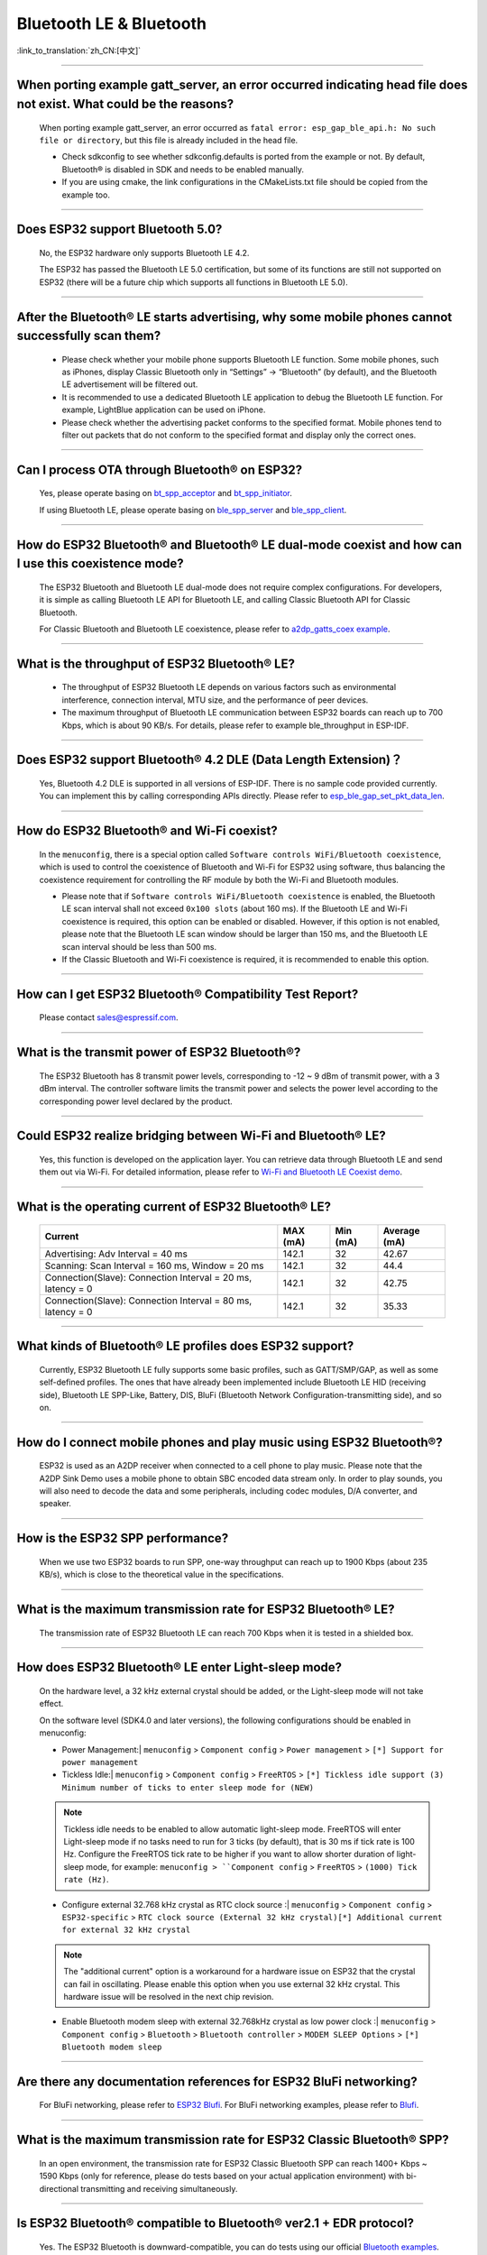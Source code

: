 Bluetooth LE & Bluetooth
============================

:link_to_translation:`zh_CN:[中文]`

.. raw:: html

   <style>
   body {counter-reset: h2}
     h2 {counter-reset: h3}
     h2:before {counter-increment: h2; content: counter(h2) ". "}
     h3:before {counter-increment: h3; content: counter(h2) "." counter(h3) ". "}
     h2.nocount:before, h3.nocount:before, { content: ""; counter-increment: none }
   </style>

--------------

When porting example gatt_server, an error occurred indicating head file does not exist. What could be the reasons?
---------------------------------------------------------------------------------------------------------------------------------------

  When porting example gatt_server, an error occurred as ``fatal error: esp_gap_ble_api.h: No such file or directory``, but this file is already included in the head file.

  - Check sdkconfig to see whether sdkconfig.defaults is ported from the example or not. By default, Bluetooth® is disabled in SDK and needs to be enabled manually.
  - If you are using cmake, the link configurations in the CMakeLists.txt file should be copied from the example too.

--------------

Does ESP32 support Bluetooth 5.0?
---------------------------------------------

  No, the ESP32 hardware only supports Bluetooth LE 4.2.

  The ESP32 has passed the Bluetooth LE 5.0 certification, but some of its functions are still not supported on ESP32 (there will be a future chip which supports all functions in Bluetooth LE 5.0).

--------------

After the Bluetooth® LE starts advertising, why some mobile phones cannot successfully scan them?
------------------------------------------------------------------------------------------------------------------------

  - Please check whether your mobile phone supports Bluetooth LE function. Some mobile phones, such as iPhones, display Classic Bluetooth only in “Settings” -> “Bluetooth” (by default), and the Bluetooth LE advertisement will be filtered out.
  - It is recommended to use a dedicated Bluetooth LE application to debug the Bluetooth LE function. For example, LightBlue application can be used on iPhone.
  - Please check whether the advertising packet conforms to the specified format. Mobile phones tend to filter out packets that do not conform to the specified format and display only the correct ones.

--------------

Can I process OTA through Bluetooth® on ESP32?
-------------------------------------------------------------------

  Yes, please operate basing on `bt\_spp\_acceptor <https://github.com/espressif/esp-idf/tree/master/examples/bluetooth/bluedroid/classic_bt/bt_spp_acceptor>`_ and `bt\_spp\_initiator <https://github.com/espressif/esp-idf/tree/master/examples/bluetooth/bluedroid/classic_bt/bt_spp_initiator>`_.

  If using Bluetooth LE, please operate basing on `ble\_spp\_server <https://github.com/espressif/esp-idf/tree/master/examples/bluetooth/bluedroid/ble/ble_spp_server>`_ and `ble\_spp\_client <https://github.com/espressif/esp-idf/tree/master/examples/bluetooth/bluedroid/ble/ble_spp_client>`_.

--------------

How do ESP32 Bluetooth® and Bluetooth® LE dual-mode coexist and how can I use this coexistence mode?
---------------------------------------------------------------------------------------------------------------------------------------

  The ESP32 Bluetooth and Bluetooth LE dual-mode does not require complex configurations. For developers, it is simple as calling Bluetooth LE API for Bluetooth LE, and calling Classic Bluetooth API for Classic Bluetooth.

  For Classic Bluetooth and Bluetooth LE coexistence, please refer to `a2dp_gatts_coex example <https://github.com/espressif/esp-idf/tree/master/examples/bluetooth/bluedroid/coex/a2dp_gatts_coex>`_.

--------------

What is the throughput of ESP32 Bluetooth® LE?
------------------------------------------------------------

  - The throughput of ESP32 Bluetooth LE depends on various factors such as environmental interference, connection interval, MTU size, and the performance of peer devices.
  - The maximum throughput of Bluetooth LE communication between ESP32 boards can reach up to 700 Kbps, which is about 90 KB/s. For details, please refer to example ble_throughput in ESP-IDF.

--------------

Does ESP32 support Bluetooth® 4.2 DLE (Data Length Extension)？
----------------------------------------------------------------------------

  Yes, Bluetooth 4.2 DLE is supported in all versions of ESP-IDF. There is no sample code provided currently. You can implement this by calling corresponding APIs directly. Please refer to `esp_ble_gap_set_pkt_data_len <https://docs.espressif.com/projects/esp-idf/en/latest/esp32/api-reference/bluetooth/esp_gap_ble.html?highlight=esp_ble_gap_set_pkt_data_len#_CPPv428esp_ble_gap_set_pkt_data_len13esp_bd_addr_t8uint16_t>`_.

--------------

How do ESP32 Bluetooth® and Wi-Fi coexist?
----------------------------------------------------

  In the ``menuconfig``, there is a special option called ``Software controls WiFi/Bluetooth coexistence``, which is used to control the coexistence of Bluetooth and Wi-Fi for ESP32 using software, thus balancing the coexistence requirement for controlling the RF module by both the Wi-Fi and Bluetooth modules.

  - Please note that if ``Software controls WiFi/Bluetooth coexistence`` is enabled, the Bluetooth LE scan interval shall not exceed ``0x100 slots`` (about 160 ms). If the Bluetooth LE and Wi-Fi coexistence is required, this option can be enabled or disabled. However, if this option is not enabled, please note that the Bluetooth LE scan window should be larger than 150 ms, and the Bluetooth LE scan interval should be less than 500 ms.
  - If the Classic Bluetooth and Wi-Fi coexistence is required, it is recommended to enable this option.

--------------

How can I get ESP32 Bluetooth® Compatibility Test Report?
----------------------------------------------------------------

  Please contact sales@espressif.com.

--------------

What is the transmit power of ESP32 Bluetooth®?
---------------------------------------------------------

  The ESP32 Bluetooth has 8 transmit power levels, corresponding to -12 ~ 9 dBm of transmit power, with a 3 dBm interval. The controller software limits the transmit power and selects the power level according to the corresponding power level declared by the product.

--------------

Could ESP32 realize bridging between Wi-Fi and Bluetooth® LE?
------------------------------------------------------------------------

  Yes, this function is developed on the application layer. You can retrieve data through Bluetooth LE and send them out via Wi-Fi. For detailed information, please refer to `Wi-Fi and Bluetooth LE Coexist demo <https://github.com/espressif/esp-idf/tree/release/v4.0/examples/bluetooth/esp_ble_mesh/ble_mesh_wifi_coexist>`_.

--------------

What is the operating current of ESP32 Bluetooth® LE?
------------------------------------------------------------------

  +---------------------------------------------------------------+---------------+---------------+----------------+
  | Current                                                       | MAX (mA)      | Min (mA)      | Average (mA)   |
  +===============================================================+===============+===============+================+
  | Advertising: Adv Interval = 40 ms                             | 142.1         | 32            | 42.67          |
  +---------------------------------------------------------------+---------------+---------------+----------------+
  | Scanning: Scan Interval = 160 ms, Window = 20 ms              | 142.1         | 32            | 44.4           |
  +---------------------------------------------------------------+---------------+---------------+----------------+
  | Connection(Slave): Connection Interval = 20 ms, latency = 0   | 142.1         | 32            | 42.75          |
  +---------------------------------------------------------------+---------------+---------------+----------------+
  | Connection(Slave): Connection Interval = 80 ms, latency = 0   | 142.1         | 32            | 35.33          |
  +---------------------------------------------------------------+---------------+---------------+----------------+

--------------

What kinds of Bluetooth® LE profiles does ESP32 support?
-------------------------------------------------------------------

  Currently, ESP32 Bluetooth LE fully supports some basic profiles, such as GATT/SMP/GAP, as well as some self-defined profiles. The ones that have already been implemented include Bluetooth LE HID (receiving side), Bluetooth LE SPP-Like, Battery, DIS, BluFi (Bluetooth Network Configuration-transmitting side), and so on.

--------------

How do I connect mobile phones and play music using ESP32 Bluetooth®?
--------------------------------------------------------------------------------

  ESP32 is used as an A2DP receiver when connected to a cell phone to play music. Please note that the A2DP Sink Demo uses a mobile phone to obtain SBC encoded data stream only. In order to play sounds, you will also need to decode the data and some peripherals, including codec modules, D/A converter, and speaker.

--------------

How is the ESP32 SPP performance?
------------------------------------------------

  When we use two ESP32 boards to run SPP, one-way throughput can reach up to 1900 Kbps (about 235 KB/s), which is close to the theoretical value in the specifications.

--------------

What is the maximum transmission rate for ESP32 Bluetooth® LE?
--------------------------------------------------------------------------

  The transmission rate of ESP32 Bluetooth LE can reach 700 Kbps when it is tested in a shielded box.

--------------

How does ESP32 Bluetooth® LE enter Light-sleep mode?
--------------------------------------------------------------

  On the hardware level, a 32 kHz external crystal should be added, or the Light-sleep mode will not take effect.

  On the software level (SDK4.0 and later versions), the following configurations should be enabled in menuconfig:

  - Power Management:| ``menuconfig`` > ``Component config`` > ``Power management`` > ``[*] Support for power management``

  - Tickless Idle:| ``menuconfig`` > ``Component config`` > ``FreeRTOS`` > ``[*] Tickless idle support (3) Minimum number of ticks to enter sleep mode for (NEW)``

  .. note:: Tickless idle needs to be enabled to allow automatic light-sleep mode. FreeRTOS will enter Light-sleep mode if no tasks need to run for 3 ticks (by default), that is 30 ms if tick rate is 100 Hz. Configure the FreeRTOS tick rate to be higher if you want to allow shorter duration of light-sleep mode, for example: ``menuconfig > ``Component config`` > ``FreeRTOS`` > ``(1000) Tick rate (Hz)``.

  - | Configure external 32.768 kHz crystal as RTC clock source :| ``menuconfig`` > ``Component config`` > ``ESP32-specific`` > ``RTC clock source (External 32 kHz crystal)[*] Additional current for external 32 kHz crystal``

  .. note:: The "additional current" option is a workaround for a hardware issue on ESP32 that the crystal can fail in oscillating. Please enable this option when you use external 32 kHz crystal. This hardware issue will be resolved in the next chip revision.

  - | Enable Bluetooth modem sleep with external 32.768kHz crystal as low power clock :| ``menuconfig`` > ``Component config`` > ``Bluetooth`` > ``Bluetooth controller`` > ``MODEM SLEEP Options`` > ``[*] Bluetooth modem sleep``

--------------

Are there any documentation references for ESP32 BluFi networking?
---------------------------------------------------------------------------------

  For BluFi networking, please refer to `ESP32 Blufi <https://docs.espressif.com/projects/esp-idf/en/latest/esp32/api-guides/blufi.html?highlight=blufi>`_. For BluFi networking examples, please refer to `Blufi <https://github.com/espressif/esp-idf/tree/v4.4.2/examples/bluetooth/blufi>`_.

--------------

What is the maximum transmission rate for ESP32 Classic Bluetooth® SPP?
-------------------------------------------------------------------------------------

  In an open environment, the transmission rate for ESP32 Classic Bluetooth SPP can reach 1400+ Kbps ~ 1590 Kbps (only for reference, please do tests based on your actual application environment) with bi-directional transmitting and receiving simultaneously.

--------------

Is ESP32 Bluetooth® compatible to Bluetooth® ver2.1 + EDR protocol?
-----------------------------------------------------------------------------

  Yes. The ESP32 Bluetooth is downward-compatible, you can do tests using our official `Bluetooth examples <https://github.com/espressif/esp-idf/tree/master/examples/bluetooth>`_.

--------------

How many Bluetooth® clients can be connected to ESP32?
--------------------------------------------------------------------

  The Bluetooth LE server supports up to nine client connections, please check the configuration of parameter ble_max_conn for applications. For stable connection, three clients should be good.

--------------

How can I get the MAC address of Bluetooth® devices for ESP32?
------------------------------------------------------------------

  You can get the MAC address configured by Bluetooth via API `esp_bt_dev_get_address(void); <https://github.com/espressif/esp-idf/blob/f1b8723996d299f40d28a34c458cf55a374384e1/components/bt/host/bluedroid/api/include/api/esp_bt_device.h#L33>`_, also the system pre-defined MAC address types via API `esp_err_t esp_read_mac(uint8_t* mac,esp_mac_type_ttype); <https://github.com/espressif/esp-idf/blob/6c17e3a64c02eff3a4f726ce4b7248ce11810833/components/esp_system/include/esp_system.h#L233>`_.

--------------

What is the default Bluetooth® transmit power for ESP32 SDK?
------------------------------------------------------------------------

  - By default, the power level of ESP32 SDK is 5, and the corresponding transmit power is +3 dBm.
  - The power level of ESP32 Bluetooth ranges from 0 to 7, with the corresponding transmit power ranges from -12 dBm to 9 dBm. Each time the power level increases by 1, the corresponding transmit power will increase by 3 dBm.

--------------

Is it possible to use Wi-Fi Smartconfig and Bluetooth® LE Mesh for ESP32 simultaneously?
--------------------------------------------------------------------------------------------------

  It is not recommended to use them simultaneously.

  - The Smartconfig will need to receive the networking data, thus occupying the antenna all the time. If it is used together with Bluetooth LE Mesh, there will be an extremely high rate of failure.
  - The Bluetooth LE Mesh can be used together with BluFi. So it is recommended to use BluFi for networking.

--------------

What is the operating current for ESP32 Classic Bluetooth®？
------------------------------------------------------------------------

  A2DP (Single core CPU 160 Mhz，DFS = false，commit a7a90f)

  +--------------------------------------------------------------+---------------+---------------+--------------+
  | Current                                                      | Maximum (mA)  | Minimum (mA)  | Average (mA) |
  +==============================================================+===============+===============+==============+
  | Scanning                                                     | 106.4         | 30.8          | 37.8         |
  +--------------------------------------------------------------+---------------+---------------+--------------+
  | Sniff                                                        | 107.6         | 31.1          | 32.2         |
  +--------------------------------------------------------------+---------------+---------------+--------------+
  | Play Music                                                   | 123           | 90.1          | 100.4        |
  +--------------------------------------------------------------+---------------+---------------+--------------+

------------

How can I modify the transmit power of Bluetooth® for ESP32 series chips？
--------------------------------------------------------------------------------

  For ESP32/ESP32-S3/ESP32-C3, the Bluetooth transmit power can be configured via function esp_ble_tx_power_set(). For details, please refer to `esp_bt.h <https://github.com/espressif/esp-idf/blob/c77c4ccf6c43ab09fd89e7c907bf5cf2a3499e3b/components/bt/include/esp_bt.h>`_.
  For ESP32-C6/ESP32-C2/ESP32-H2, you can set the transmit power by calling the `esp_ble_tx_power_set_enhanced() <https://github.com/espressif/esp-idf/blob/b3f7e2c8a4d354df8ef8558ea7caddc07283a57b/components/bt/include/esp32h4/include/esp_bt.h#L139>`__ API.
  For Classic Bluetooth, use `esp_bredr_tx_power_set() <https://github.com/espressif/esp-idf/blob/b3f7e2c8a4d354df8ef8558ea7caddc07283a57b/components/bt/include/esp32/include/esp_bt.h#L336>`__ for setting the transmit power.

--------------

How is the networking compatibility of ESP32 Bluetooth® LE? Is it open-sourced?
--------------------------------------------------------------------------------------------

  - ESP32 Bluetooth networking, BluFi networking for short, has a good compatibility as Bluetooth LE and is compatible with many mainstream mobile phones such as Apple, HUAWEI, Mi, OPPO, MEIZU, OnePlus, ZTE and etc.
  - Currently, the BluFi protocol and phone application code is open-sourced.

--------------

When I execute example bt_spp_acceptor on ESP32, the IOS device cannot find the ESP32 device during scanning. What could be the reasons?
---------------------------------------------------------------------------------------------------------------------------------------------------------------

  - Apple has opened Bluetooth® as: A2DP, HID's keyboard, avrcp, SPP (need MFI), high-level Bluetooth LE and ANCS for Bluetooth LE.
  - If the IOS device expects to communicate with the end device via SPP, the SPP of the end device should have the MFI certificate. However, ESP32 SPP does not have the MFI certificate, thus the IOS device cannot find ESP32 during scanning.

--------------

How is the security of ESP32 Bluetooth® LE/Bluetooth® Secure Simple Pairing (SSP) compared to legacy pairing?
-----------------------------------------------------------------------------------------------------------------------------

  - Secure Simple Pairing (SSP) is more secure than legacy pairing.
  - The legacy pairing uses symmetric encryption algorithm, while Secure Simple Pairing (SSP) uses asymmetric cryptography algorithm.

--------------

How can I confirm the MTU size of ESP32 Bluetooth® LE?
------------------------------------------------------------------

  - By default, the MTU size of ESP32 Bluetooth LE is 23 bytes, and can be configured to reach 517 bytes.
  - For phones, the MTU size can be self-defined. Then, the end device with a smaller MTU will be chosen for communication.

--------------

When advertising in ESP32 Bluetooth® LE mode, an error occurred as "W (17370) BT_BTM: data exceed max adv packet length". How can I resolve such issue?
----------------------------------------------------------------------------------------------------------------------------------------------------------------

  - This is because the advertising data has exceeded the maximum advertising packet length.
  - The maximum data length of advertising payload is 31 bytes. If the actual data length exceeds 31 bytes, the Bluetooth protocol stack will drop some data and generate an error warning.
  - If the data to be advertised exceeds the maximum packet length, the extra data can be put in the scan response packet.

--------------

Does ESP32 Bluetooth® LE support Client-Server mode, in which gatt server and gatt client can coexist?
-----------------------------------------------------------------------------------------------------------------------------------

  - Yes, please refer to example `gattc_gatts_coex <https://github.com/espressif/esp-idf/tree/master/examples/bluetooth/bluedroid/coex/gattc_gatts_coex>`_.

--------------

What are the risks if there are over six devices connected to ESP32 Bluetooth® LE?
---------------------------------------------------------------------------------------------

  - Usually it depends on the specific application scenario. In general, the ESP32 Bluetooth LE can communicate stably with three devices connected.
  - There is no exact number for maximum Bluetooth LE connections. When there are multiple devices connected to Bluetooth LE simultaneously, the RF is time-multiplexed, thus requiring the designer to ensure that each device is not overly occupied, causing other devices to timeout and disconnected.
  - The connection parameters include: connection interval, connection window, latency and timeout. It is ok for devices to not respond within the ``latency``, but if the responding time exceeds ``timeout`` threshold, the device will be disconnected.
  - If the ``interval`` is configured to 100 and ``window`` to 5, the Bluetooth LE will be able to connect to more devices with Wi-Fi disconnected. However, If Wi-Fi is connected and the value of ``interval`` is too small, only a few devices can be connected.
  - When the Bluetooth LE supports multiple devices connected simultaneously, there will be bigger possibility for RF solt management to generate error. So when there are multiple connections for Bluetooth LE, it is necessary to debug for different scenarios.

----------------

When using ESP32 device as the server of Bluetooth® LE, how many client devices can be connected?
---------------------------------------------------------------------------------------------------------------------

  - The ESP32 Bluetooth LE supports up to nine client devices for connection. It is recommended to hold this number within three.
  - Please make configurations via ``menuconfig`` > ``Component config`` > ``Bluetooth`` > ``Bluetooth controller`` > ``BLE MAX Connections``.

----------------

How can I send files via Bluetooth® BR/EDR for ESP32?
------------------------------------------------------------

  - Please refer to example ``bt_spp_acceptor`` or ``bt_spp_initiator`` in `classic bt <https://github.com/espressif/esp-idf/tree/master/examples/bluetooth/bluedroid/classic_bt>`_.

---------------

When I download example ESP_SPP_SERVER for ESP32, how can I modify the name of the Bluetooth® device?
------------------------------------------------------------------------------------------------------------------

  - The name of the Bluetooth device can be modified via ``adv`` parameter:

  .. code-block:: text

    static const uint8_t spp_adv_data[23] = {
      0x02,0x01,0x06,
      0x03,0x03,0xF0,0xAB,
      0x0F,0x09,0x45,0x53,0x50,0x5f,0x53,0x50,0x50,0x5f,0x53,0x45,0x52,0x56,0x45,0x52};

  - The "0x0F" in the third line means the length of the following data is 15, "0x09" stands for data type (fixed) and data from "0x45" indicates the corresponding ASCII code of the device names (BLE_SPP_SERVER by default).

----------------------

When I use the "BluFi" example to configure network for ESP32, the Wi-Fi cannot be connected during the distribution process via the EspBluFi application since a wrong Wi-Fi has been configured. Then the device is restarted after sending a SCAN command from the application. What is the reason?
---------------------------------------------------------------------------------------------------------------------------------------------------------------------------------------------------------------------------------------------------------------------------------------------------------------------------------------------------------------------------------------------------------------------------------------------------------

  - The "BluFi" example stipulates that Wi-Fi "SCAN" commands cannot be sent when Wi-Fi is connected.
  - To solve this issue, you can add ``ESP_ERROR_CHECK(esp_wifi_disconnect());`` to the first line of the ``ESP_BLUFI_EVENT_GET_WIFI_LIST:{};`` function under the ``blufi_example_main.c`` file.

-------------------

How can I specify a BLE connection/transmit operation to run on core 0 when I use ESP32?
---------------------------------------------------------------------------------------------------------------------------------------------------------------------------------------------------------------------------------------------

  - Currently, ESP32's BLE connection/transmit operation only can be run on core 1. You can enable this via ``menuconfig`` > ``Component config`` > ``FreeRTOS`` > ``Run FreeRTOS only on first core`` .
  - Based on the application requirements, you can use the `xTaskCreatePinnedToCore()` or `xTaskCreateStaticPinnedToCore()` API to create and allocate tasks. For detailed instructions, refer to `Creating Tasks <https://docs.espressif.com/projects/esp-idf/en/latest/esp32/api-reference/system/freertos_idf.html#creation>`__.

--------------

When I set name for the bluetooth of an ESP32 device using Chinese characters, messy code shows instead. What is the reason？
----------------------------------------------------------------------------------------------------------------------------------------

  - This is because the Chinese encoding format of the editor is not UTF-8 at this time, and the encoding format of the editor needs to be changed to UTF-8.

----------------

When I upload sub-packages to the Bluetooth channel using ESP32, the maximum transmission data length of a packet is 253 (MTU is set to 263). This results in slower transmission when a large number of data packets are transmitted for multi-packet reading. Is there a BluFi extension protocol that can support the transmission of a larger length of data in one packet, or are there other solutions to increase the transmission rate?
--------------------------------------------------------------------------------------------------------------------------------------------------------------------------------------------------------------------------------------------------------------------------------------------------------------------------------------------------------------------------------------------------------------------------------------------------------------------------------------------------------------------------------------------------------------------------------------------------------------------------------------------------------

  - The transmission is slow When a large number of data packets on the Bluetooth channel are transmitted for multi-packet reading. You can improve the transmission speed by adjusting the Bluetooth connection parameters.
  - The BLE packet length setting depends on the ``ESP_GATT_MAX_MTU_SIZE`` setting, please refer to the `Description <https://github.com/espressif/esp-idf/blob/cf056a7d0b90261923b8207f21dc270313b67456/examples/bluetooth/bluedroid/ble/gatt_client/tutorial/Gatt_Client_Example_Walkthrough.md>`_.
  - The configured MTU size will affect the data transmission rate. The effective MTU length needs to be changed by MTU exchange to change the default MTU size. The MTU size used in the final MTU exchange is used as the MTU size for the communication between the two devices. You can check the value of the MTU after exchange, such as the follows:

  .. code-block:: text

    case ESP_GATTS_MTU_EVT:
            ESP_LOGI(GATTS_TAG, "ESP_GATTS_MTU_EVT, MTU%d", param->mtu.mtu);

----------------

What profile does ESP32's classic Bluetooth® support?
-------------------------------------------------------

  - Currently, it supports A2DP, AVRCP, SPP, HFP, and HID.

----------------

How many stable connections can be reached for ESP32-C3's Bluetooth® LE (BLE)?
------------------------------------------------------------------------------------------------

  - We recommend the connection number does not exceed four.

----------------

How can I adjust the BLE advertising interval?
------------------------------------------------------------------------------------------

  - The advertising interval is decided by ``adv_int_min`` and ``adv_int_max`` parameters in BLE advertising struct, which configures the minimum and maximum advertising interval respectively.
  - The advertising interval ranges from 0x0020 to 0x4000 and the default value is 0x0800. The interval time is the value * 0.625 ms, i.e., 20 ms to 10.24 sec.
  - If the values of ``adv_int_min`` and ``adv_int_max`` are different, the advertising interval is within the range of the two values. If the values are the same, the interval will be this fixed value.

----------------

How can I input the PIN code via mobile phone during ESP32's Classic Bluetooth Pairing mode?
-----------------------------------------------------------------------------------------------------------------------------

  You can disable ``Secure Simple Pairing`` to support only ``Legacy Pairing``.

  - From esp-idf v3.3 to v4.0 (not include v4.0): ``Component config`` > ``Bluetooth`` > ``Bluedroid Enable`` > ``[*] Classic Bluetooth`` > ``[ ]Secure Simple Pairing``
  - esp-idf v4.0 and above: ``Component config`` > ``Bluetooth`` > ``Bluedroid Options`` > ``[ ] Secure Simple Pairing``

----------------

How much memory does ESP32 Bluetooth occupy?
----------------------------------------------------------------------------------------

  - Controller:

    - BLE single mode: 40 KB
    - BR/EDR single mode: 65 KB
    - Dual mode: 120 KB

  - Main equipment:

    - BLE GATT Client (Gatt Client demo): 24 KB (.bss+.data) + 23 KB (heap) = 47 KB
    - BLE GATT Server (GATT Server demo): 23 KB (.bss+.data) + 23 KB (heap) = 46 KB
    - BLE GATT Client & GATT Server: 24 KB (.bss+.data) + 24 KB (heap) = 48 KB
    - SMP: 5 KB
    - Classic Bluetooth (Classic Bluetooth A2DP_SINK demo, including SMP/SDP/A2DP/AVRCP): 48 KB (.bss+.data) + 24 KB (heap) = 72 KB (an additional 13 KB is added when the example is running)

  .. note:: The above heap (Heap) all include the task stack (Task Stack), because the task stack is allocated from the heap and considered as a heap.

  - Optimized PSRAM version:

  In ESP-IDF v3.0 and later versions, if you open the PSRAM related options of the Bluetooth menu in ``menuconfig``, and put part of the .bss/.data section and heap of Bluedroid (Host) into PSRAM, almost 50 KB memory space can be saved.

----------------------

When I use the "gattc_gatts_coex.c" example on ESP32 to test BLE multi-connection, it can only connect to four devices even after I set the ``BLE Max connections`` in ``menuconfig`` to five. What is the reason?
------------------------------------------------------------------------------------------------------------------------------------------------------------------------------------------------------------------------------------------------------------------------------------------------------------------------------------------------------------------------------------------------------------------------------------------------

  - Please set the ``BT/BLE MAX ACL CONNECTION`` in ``menuconfig`` to five.

----------------

Does ESP32-C3 BLE support master and slave mode at the same time? What is the number of connections in master mode and slave mode?
-------------------------------------------------------------------------------------------------------------------------------------------------------------

  :IDF\: release/v4.3, master:

  - ESP32-C3 supports master and slave mode at the same time, which share 8 connections. For example, if ESP32-C3 connects to 4 slave devices, it can be connected by 8 - 4 = 4 master devices.
  - In addition, when ESP32-C3 is used as a slave, it can be connected by 8 master devices; when used as a master, it can connect to 8 slave devices.

-------------------

What is the maximum MTU Size of ESP32 Classic Bluetooth?
--------------------------------------------------------------------------------------------------------------------------------------------------------------------------

  - ESP32 Classic Bluetooth has two protocols, namely A2DP and SPP. The maximum MTU Size setting of BT A2DP (default) is 1008 bytes, of which the header occupies 12 bytes and the actual amount of data transmitted by the application layer is 1008 - 12 = 996 (bytes); the maximum MTU Size of BT SPP (default) Set to 990 bytes.

---------------

How can I resolve the frequently occurred ELxXX error (such as ELx200) when Wi-Fi and Ble co-exit？
-----------------------------------------------------------------------------------------------------------------------------------------------

  :CHIP\: ESP32:

  - It has been fixed in commit 386a8e37f19fecc9ef62e72441e6e1272fa985b9. Please switch to the corresponding commit to test.

---------------

How does BLE capture packets?
--------------------------------------------------------------------------------------------------------------------------------

  - There are many available tools, such as:

    - TI Packet sniffer
    - NRF Packet sniffer

---------------------

When I use an ESP32 development board to test several versions of bluefi example under ESP-IDF for networking, the following error kept printing. What is the reason?
----------------------------------------------------------------------------------------------------------------------------------------------------------------------------------------------------------------------------------------------------------------------------------------------------------------------

  .. code-block:: text

    E (117198) BT_L2CAP: l2ble_update_att_acl_pkt_num not found p_tcb
    W (117198) BT_BTC: btc_blufi_send_encap wait to send blufi custom data

  - When this error occurs, please modify the ``esp_ble_get_cur_sendable_packets_num(blufi_env.conn_id)`` to ``esp_ble_get_sendable_packets_num()`` in the ``components/bt/host/bluedroid/btc/profile/esp/blufi/blufi_prf.c`` file.
  - This bug has been fixed in all branches, you can update ESP-IDF to the latest release version.

--------------------

When I use ESP32, can Light-sleep mode be enabled for Bluetooth and can Bluetooth be kept connected in Light-sleep mode?
---------------------------------------------------------------------------------------------------------------------------------------------------------------------------------------------------------------------------------------------------------------------

  - To use Light-sleep mode for ESP32, release/4.0 or above versions of ESP-IDF and a 32.768 kHz crystal are needed.
  - Bluetooth can be kept connected in Light-sleep mode. Please refer to `Bluetooth modem sleep with external 32.768 kHz xtal under light sleep <https://github.com/espressif/esp-idf/issues/947#issuecomment-500312453>`_.

--------------

How can I modify the Bluetooth device name of ESP32?
---------------------------------------------------------------------------------------

  - The structure to be modified is as follows:

    .. code-block:: text

      static uint8_t raw_adv_data[] = {

              /* flags*/

              0x02, 0x01, 0x06,

              Tx power*/

              0x02, 0x0a, 0xeb,

              /* service uuid*/

              0x03, 0x03, 0xFF, 0x00,

              /* device name*/

              0x0f, 0x09,'E','S','P','_','G','A','T','T','S','_','D','E ','M','O'

      };

  - The above ``/* device name*/`` is the modified item. Among them, 0x0f is the total length of the field type plus specific content, and 0x09 indicates that this type refers to the device name. Subsequent'E','S','P','_','G','A','T','T','S','_','D','E', 'M','O' are the ASCII code of the broadcast device name.

----------------

What is the maximum supported broadcast length of BLE 5.0 broadcast after it is set to legacy mode?
------------------------------------------------------------------------------------------------------------------------------------------------------------------------------------------------------------------------------

  - The maximum supported length is 31-byte.

---------------

How can I set a BLE broadcast package as unconnectable package?
--------------------------------------------------------------------------------------------------

  :CHIP\: ESP32:

  - please reffer to the `gatt_server demo <https://github.com/espressif/esp-idf/tree/master/examples/bluetooth/bluedroid/ble/gatt_server>`_，and set adv_type as ADV_TYPE_NONCONN_IND.

    .. code:: text

      static esp_ble_adv_params_t adv_params = {
        .adv_int_min        = 0x20,
        .adv_int_max        = 0x40,
        .adv_type           = ADV_TYPE_NONCONN_IND,
        .own_addr_type      = BLE_ADDR_TYPE_PUBLIC,
        //.peer_addr            =
        //.peer_addr_type       =
        .channel_map        = ADV_CHNL_ALL,
        .adv_filter_policy = ADV_FILTER_ALLOW_SCAN_ANY_CON_ANY,
        }

---------------

How can I send Bluetooth HCI commands directly to ESP32-WROOM-32D module through the serial port?
--------------------------------------------------------------------------------------------------------

  - Please refer to `controller_hci_uart_esp32 <https://github.com/espressif/esp-idf/tree/master/examples/bluetooth/hci/controller_hci_uart_esp32>`_.
  - When ESP32 is used as a controller, and the other device serves as a host, HCI commands can be sent to ESP32 via UART.

--------------

Does ESP32 support transmitting audio stream using A2DP?
----------------------------------------------------------------------------

  Yes, please refer to example `a2dp_source <https://github.com/espressif/esp-idf/tree/d85d3d969ff4b42e2616fd40973d637ff337fae6/examples/bluetooth/bluedroid/classic_bt/a2dp_source>`_.

--------------------

How many devices can be connected at the most as suggested by the White List of ESP32 Bluetooth LE?
-------------------------------------------------------------------------------------------------------------------------------------------------------------------------------------------------

  - The maximum supported number is 12.

----------------

Can ESP32 Bluetooth LE use PSRAM?
-------------------------------------------------------------------

  To enable Bluetooth LE to use PSRAM, please go to ``Component config`` > ``Bluetooth`` > ``Bluedroid Options`` and enable `BT/BLE will first malloc the memory from the PSRAM <https://docs.espressif.com/projects/esp-idf/en/release-v4.4/esp32/api-reference/kconfig.html?highlight=config_bt_allocation_from_spiram_first#config-bt-allocation-from-spiram-first>`_。

-------------

When using ESP32-C3 BLE Scan, can I set it to only scan the Long Range devices?
---------------------------------------------------------------------------------------------------------------------------------------------------------------------------------------------------------

  - Yes, you can make tests based on `esp-idf/examples/bluetooth/bluedroid/ble_50/ble50_security_client <https://github.com/espressif/esp-idf/tree/release/v5.0/examples/bluetooth/bluedroid/ble_50/ble50_security_client>`_. By changing the configuration `.cfg_mask = ESP_BLE_GAP_EXT_SCAN_CFG_UNCODE_MASK | ESP_BLE_GAP_EXT_SCAN_CFG_CODE_MASK` in `ext_scan_params <https://github.com/espressif/esp-idf/blob/7f4bcc36959b1c483897d643036f847eb08d270e/examples/bluetooth/bluedroid/ble_50/ble50_security_client/main/ble50_sec_gattc_demo.c#L58>`_ to `.cfg_mask = ESP_BLE_GAP_EXT_SCAN_CFG_CODE_MASK`, you can scan the broadcast packets whose primary PHY type is LE CODED PHY.

--------------

Is there a limit to the name length of ESP32 as a Bluetooth device?
------------------------------------------------------------------------------------------------------------------------------------------------------------

  - The names should be no longer than 248 bytes. However, in practice, the name length is also limited by the length of Bluetooth advertising packets. For the description of configurations, please refer to `CONFIG_BT_MAX_DEVICE_NAME_LEN <https://docs.espressif.com/projects/esp-idf/zh_CN/release-v5.0/esp32/api-reference/kconfig.html#config-bt-max-device-name-len>`__.

--------------

How do I set the ESP32 BLE Scan to the permanent scan without generating a timeout?
----------------------------------------------------------------------------------------------------------------------------------------------------------------------------------------------------------------------------------------------------------

  - You can realize this by setting "duration" to 0 before using the `esp_ble_gap_start_scanning() <https://github.com/espressif/esp-idf/blob/490216a2ace6dc3e1b9a3f50d265a80481b32f6d/examples/bluetooth/bluedroid/ble/gatt_client/main/gattc_demo.c#L324>`__ function to start BLE Scan.

------------------

How can I get RSSI of BLE devices through ESP32?
-------------------------------------------------------------------------------------------------------------------------------------------------------------

  - You can use the `esp_ble_gap_read_rssi() <https://docs.espressif.com/projects/esp-idf/en/latest/esp32/api-reference/bluetooth/esp_gap_ble.html#_CPPv421esp_ble_gap_read_rssi13esp_bd_addr_t>`__ function to get RSSI of connected BLE devices.
  - If you want to get RSSI of all scanned BLE devices around, please use the `ble_scan_result_evt_param <https://docs.espressif.com/projects/esp-idf/en/latest/esp32/api-reference/bluetooth/esp_gap_ble.html#_CPPv4N22esp_ble_gap_cb_param_t8scan_rstE>`__ structure in the ESP_GAP_BLE_SCAN_RESULT_EVT event to enable the printing of RSSI.

----------------

How can I increase the transmission distance of BLE5.0? How can I set BLE5.0 to long-range mode?
--------------------------------------------------------------------------------------------------------------------------------

  - In practice, the transmission distance of BLE5.0 is about 200 m. It is recommended to refer to the actual test distance. ESP32-S3 supports the features of BLE5.0, and supports long-range communication through Coded PHY (125 Kbps and 500 Kbps) and broadcast extension.
  - You can realize long-range communication by using 125 Kbps Coded PHY and increasing the transmit power (tx_power). Refer to the following settings:

    .. code:: text

      esp_ble_gap_ext_adv_params_t ext_adv_params_coded = {
        .type = ESP_BLE_GAP_SET_EXT_ADV_PROP_SCANNABLE,
        .interval_min = 0x50,
        .interval_max = 0x50,
        .channel_map = ADV_CHNL_ALL,
        .filter_policy = ADV_FILTER_ALLOW_SCAN_ANY_CON_ANY,
        .primary_phy = ESP_BLE_GAP_PHY_CODED,
        .max_skip = 0,
        .secondary_phy = ESP_BLE_GAP_PHY_CODED,
        .sid = 0,
        .scan_req_notif = false,
        .own_addr_type = BLE_ADDR_TYPE_RANDOM,
        .tx_power = 18,
      };

  - For the BLE5.0 examples, please refer to `ble_50 examples <https://github.com/espressif/esp-idf/tree/v4.4.4/examples/bluetooth/bluedroid/ble_50>`__ in ESP-IDF.

------------------

I have changed the name of the Bluetooth device with `esp_ble_gap_set_device_name() <https://docs.espressif.com/projects/esp-idf/en/latest/esp32c3/api-reference/bluetooth/esp_gap_ble.html#_CPPv427esp_ble_gap_set_device_namePKc>`_ in ESP32-C3. It works for Android devices and the customized device name can be shown. However, it does not work on IOS devices. The device name is still the default Bluetooth name. How can I make it work on Apple devices as well?
--------------------------------------------------------------------------------------------------------------------------------------------------------------------------------------------------------------------------------------------------------------------------------------------------------------------------------------------------------------------------------------------------------------------------------------------------------------------------------------------------------------------------------------------------------------------------------------------------------------------------------------------------------

  - In this case, you need to use raw data to create BLE advertising packets. First, enable the ``CONFIG_SET_RAW_ADV_DATA`` option in ``menuconfig`` (``idf.py menuconfig`` > ``Example 'GATT SERVER' Config`` > ``Use raw data for advertising packets and scan response data``), and then customize `Broadcast packet structure <https://github.com/espressif/esp-idf/blob/v4.4.4/examples/bluetooth/bluedroid/ble/gatt_server/main/gatts_demo.c#L77>`__ in the `gatt server example <https://github.com/espressif/esp-idf/blob/v4.4.4/examples/bluetooth/bluedroid/ble/gatt_server>`__.
  - Please use nRF Connect APP to test. We have tested and it works on the nRF connect APP. This issue is related to IOS APPs.

------------------

I want to use two ESP32 development boards to test the Bluetooth connection. How can I set the specified key to automatically connect them with `gatt_security_client <https://github.com/espressif/esp-idf/tree/v4.4.4/examples/bluetooth/bluedroid/ble/gatt_security_client>`__ and `gatt_security_server <https://github.com/espressif/esp-idf/tree/v4.4.4/examples/bluetooth/bluedroid/ble/gatt_security_server>`__ examples?
------------------------------------------------------------------------------------------------------------------------------------------------------------------------------------------------------------------------------------------------------------------------------------------------------------------------------------------------------------------------------------------------------------------------------------------------------

  - In `gatt_security_client <https://github.com/espressif/esp-idf/tree/v4.4.4/examples/bluetooth/bluedroid/ble/gatt_security_client>`__ and `gatt_security_server <https://github.com/espressif/esp-idf/tree/v4.4.4/examples/bluetooth/bluedroid/ble/gatt_security_server>`__ examples, the default key is 123456. For details, please refer to `uint32_t passkey = 123456 <https://github.com/espressif/esp-idf/blob/v4.4.4/examples/bluetooth/bluedroid/ble/gatt_security_server/main/example_ble_sec_gatts_demo.c#L561>`__. You can also set other passwords.
  - Since the ESP32 device has no display or input keyboard by default, the example sets the IO capability to `No output No input <https://github.com/espressif/esp-idf/blob/v4.4.4/examples/bluetooth/bluedroid/ble/gatt_security_server/main/example_ble_sec_gatts_demo.c#L556>`__. For more details, please refer to `Gatt Security Server Example Walkthrough <https://github.com/espressif/esp-idf/blob/v4.4.4/examples/bluetooth/bluedroid/ble/gatt_security_server/tutorial/Gatt_Security_Server_Example_Walkthrough.md>`__.
  - To manually input the key, please set `esp_ble_io_cap_t iocap <https://github.com/espressif/esp-idf/blob/v4.4.4/examples/bluetooth/bluedroid/ble/gatt_security_server/main/example_ble_sec_gatts_demo.c#L556>`__ in the `gatt_security_server <https://github.com/espressif/esp-idf/tree/v4.4.4/examples/bluetooth/bluedroid/ble/gatt_security_server>`__ example to ESP_IO_CAP_OUT mode, and then you can use the nRF Connect APP to establish a connection with the BLE Server.

------------------

After setting `gatt_security_server <https://github.com/espressif/esp-idf/tree/v4.4.4/examples/bluetooth/bluedroid/ble/gatt_security_server>`__ to ESP_IO_CAP_OUT mode and setting `gatt_security_client <https://github.com/espressif/esp-idf/tree/v4.4.4/examples/bluetooth/bluedroid/ble/gatt_security_client>`__ to ESP_IO_CAP_OUT mode, I deliberately set the wrong passkey. However, the two development boards can still be connected. What is the reason?
-----------------------------------------------------------------------------------------------------------------------------------------------------------------------------------------------------------------------------------------------------------------------------------------------------------------------------------------------------------------------------------------------------------------------------------------------------------------------------------------------------------------------------------------------------------------------------------------------------------------------------------------------------------------------------------------------------------------------------

  - When the server is set to ESP_IO_CAP_OUT mode, gatt_security_client should be set to ESP_IO_CAP_IN mode.
  - To avoid such a situation, please add the following code into the `case ESP_GAP_BLE_PASSKEY_REQ_EVT <https://github.com/espressif/esp-idf/blob/v4.4.4/examples/bluetooth/bluedroid/ble/gatt_security_client/main/example_ble_sec_gattc_demo.c#_L386>`__ event on the gatt_security_client side:

    .. code:: text

      esp_ble_passkey_reply(param->ble_security.ble_req.bd_addr, true, 123457);

------------------

Does ESP32-C3/ESP32-C6/ESP32-S3 support Bluetooth AOA/AOD?
-----------------------------------------------------------------------------------------------------------------------------------------------------------------------------------------------------------------------------

  - ESP32-C3/ESP32-C6/ESP32-S3 does not support Bluetooth AOA/AOD. Currently, none of Espressif products support Bluetooth AOA/AOD.

------------------

What is the maximum length of data in a BLE advertising packet supported by ESP32-C3 with the BLE5.0 feature?
---------------------------------------------------------------------------------------------------------------------------------------------------------------

  -  The maximum length is 1650 bytes, which can be set via the `esp_ble_gap_config_ext_adv_data_raw() <https://docs.espressif.com/projects/esp-idf/zh_CN/release-v5.0/esp32c3/api-reference/bluetooth/esp_gap_ble.html#_CPPv435esp_ble_gap_config_ext_adv_data_raw7uint8_t8uint16_tPK7uint8_t>`__ API.

-----------------

Does ESP32 have any API to check whether BLE advertising has started or stopped?
--------------------------------------------------------------------------------------------------------------------------------------------------------------------------------------------------------------------------------------------------------

  - For bluedroid stack, there is no such API currently.
  - For Nimble stack (and using non-extended advertising of BLE 4.2), you can use the `ble_gap_adv_active <https://github.com/espressif/esp-nimble/blob/f8f02740acdf4d302d5c2f91ee2e34444d405671/nimble/host/include/host/ble_gap.h#L831>`_ API.

-------------------

Does ESP32 support multiple clients connecting at the same time when used as a BLE server? How to realize it?
--------------------------------------------------------------------------------------------------------------------------------------------------------------------------------------------------------------------------------------------------------------

  - ESP32 can be used as a BLE server to support multiple BLE clients to access simultaneously. Meanwhile, it can also be used as a BLE client to connect to multiple BLE servers simultaneously. The supported number of BLE stable connections is 3.
  - When used as a BLE server, you can simply enable advertising again after a client connects. Take `gatt_server_service_table <https://github.com/espressif/esp-idf/tree/master/examples/bluetooth/bluedroid/ble/gatt_server_service_table>`_ as an example, after receiving the ``ESP_GATTS_CONNECT_EVT`` event, please call ``esp_ble_gap_start_advertising()`` to enable advertising.
  - When used as a BLE client, please refer to `gattc_multi_connect <https://github.com/espressif/esp-idf/tree/master/examples/bluetooth/bluedroid/ble/gattc_multi_connect>`_.

-------------

How to set the continuous scanning time for BLE5.0?
---------------------------------------------------------------------------------------------------

  - You can use the `esp_err_t esp_ble_gap_start_ext_scan(uint32_t duration, uint16_t period); <https://docs.espressif.com/projects/esp-idf/en/latest/esp32s3/api-reference/bluetooth/esp_gap_ble.html?highlight=esp_ble_gap_start_ext_scan#_CPPv426esp_ble_gap_start_ext_scan8uint32_t8uint16_t>`__ API for configuration. When the period is set to 0, the duration time is the continuous scanning time.

-------------

How to set up the GATT service with a 128-bit UUID based on the `GATT Server <https://github.com/espressif/esp-idf/tree/v5.1/examples/bluetooth/bluedroid/ble/gatt_server>`_ example?
-----------------------------------------------------------------------------------------------------------------------------------------------------------------------------------------------------------------------------------------------------------------------------

  You can refer to the following code:

    .. code:: c

      static const uint8_t pctool_service_uuid[16] = {
          0x00, 0x03, 0xcd, 0xd0, 0x00, 0x00, 0x10, 0x00, 0x80, 0x00, 0x00, 0x80, 0x5f, 0x9b, 0x01, 0x31
      };
      static const uint8_t pctool_write_uuid[16] = {
          0x00, 0x03, 0xcd, 0xd2, 0x00, 0x00, 0x10, 0x00, 0x80, 0x00, 0x00, 0x80, 0x5f, 0x9b, 0x01, 0x31
      };
      /* Full Database Description - Used to add attributes into the database */
      static const esp_gatts_attr_db_t gatt_db[HRS_IDX_NB] =
      {
          // Service Declaration
          [IDX_SVC]        =
          {
      {ESP_GATT_AUTO_RSP}, {ESP_UUID_LEN_16, (uint8_t *)&primary_service_uuid, ESP_GATT_PERM_READ,
            sizeof(pctool_service_uuid), sizeof(pctool_service_uuid), (uint8_t *)&pctool_service_uuid}
      },
          /* Characteristic Declaration */
          [IDX_CHAR_A]     =
          {
      {ESP_GATT_AUTO_RSP}, {ESP_UUID_LEN_16, (uint8_t *)&character_declaration_uuid, ESP_GATT_PERM_READ,
            CHAR_DECLARATION_SIZE, CHAR_DECLARATION_SIZE, (uint8_t *)&char_prop_read_write_notify}
      },
          /* Characteristic Value */
          [IDX_CHAR_VAL_A] =
          {
      {ESP_GATT_AUTO_RSP}, {ESP_UUID_LEN_128, (uint8_t *)&pctool_write_uuid, ESP_GATT_PERM_READ | ESP_GATT_PERM_WRITE,
            GATTS_DEMO_CHAR_VAL_LEN_MAX, sizeof(char_value), (uint8_t *)char_value}
      },
      }

------------

When testing based on the `GATT Server <https://github.com/espressif/esp-idf/tree/v5.1/examples/bluetooth/bluedroid/ble/gatt_server>`_ example, is it possible to delete the default 1800 and 1801 service attributes?
--------------------------------------------------------------------------------------------------------------------------------------------------------------------------------------------------------------------------------------------------------------------------

  - The 1800 and 1801 service attributes are two standard GATT service attributes in the BLE protocol, which cannot be deleted or disabled. They are part of the BLE protocol specifications, providing basic device information and general access capabilities, and maintaining compatibility with the standard BLE protocol.
  - 0x1800 refers to generic access, defining the general attributes of the device, while 0x1801 refers to generic attribute, a simple GATT service used to provide basic information about the device.

-----------

Is there an explanation for the BLE error codes in the ESP-IDF SDK?
----------------------------------------------------------------------------------------------

  - The BLE error codes in the ESP-IDF SDK refer to the BLE standard protocol. The corresponding error code descriptions can be found in `LIST OF BLE ERROR CODES <https://github.com/chegewara/esp32-ble-wiki/issues/5>`_.

------------

The error below occurred when setting the Bluetooth mode to ``Component config`` > ``Bluetooth`` > ``Controller Options`` > ``Bluetooth controller mode (BR/EDR/BLE/DUALMODE)`` dual mode based on the `BLE SPP Server <https://github.com/espressif/esp-idf/tree/v5.1/examples/bluetooth/bluedroid/ble/ble_spp_server>`_ example. What could be the reason for this?
-------------------------------------------------------------------------------------------------------------------------------------------------------------------------------------------------------------------------------------------------------------------------------------------------------------------------------------------------------------------------------------------------------------------------------------------------------------------------

    .. code:: text

      E (2906) GATTS_SPP_DEMO: spp_gatt_init enable controller failed: ESP_ERR_INVALID_ARG

  - The current reported error is due to the BLE SPP Server example releases the memory of Class Bluetooth controller by default. Please refer to the API description for `esp_bt_controller_mem_release() <https://docs.espressif.com/projects/esp-idf/en/release-v5.0/esp32/api-reference/bluetooth/controller_vhci.html#_CPPv429esp_bt_controller_mem_release13esp_bt_mode_t>`_.
  - After setting the Bluetooth Dual Mode, you need to delete `ESP_ERROR_CHECK(esp_bt_controller_mem_release(ESP_BT_MODE_CLASSIC_BT)); <https://github.com/espressif/esp-idf/blob/cbce221e88d52665523093b2b6dd0ebe3f1243f1/examples/bluetooth/bluedroid/ble/ble_spp_server/main/ble_spp_server_demo.c#L666>`_, then modify `ret = esp_bt_controller_enable(ESP_BT_MODE_BLE); <https://github.com/espressif/esp-idf/blob/cbce221e88d52665523093b2b6dd0ebe3f1243f1/examples/bluetooth/bluedroid/ble/ble_spp_server/main/ble_spp_server_demo.c#L674>`_ to ``ret = esp_bt_controller_enable(ESP_BT_MODE_BTDM);``.

-------------

Is there an example of implementing a Bluetooth LE Eddystone beacon based on ESP32?
---------------------------------------------------------------------------------------------------------------------------------

  - Currently, there is no such example. You can implement such an application by modifying the `esp-idf/examples/bluetooth/bluedroid/ble/ble_eddystone <https://github.com/espressif/esp-idf/tree/v5.1.2/examples/bluetooth/bluedroid/ble/ble_eddystone/main>`_ example and referring to `Eddystone Protocol Specification <https://github.com/google/eddystone/blob/master/protocol-specification.md>`_.
  
------------

Is there an official Bluetooth LE OTA example?
-----------------------------------------------------------------------------------------------------------------------------------------------------------------------------------------------------------------------------------------------------------------------------------------------------------------------------------------------------------------------------------------------------------------------

  - Yes, see `esp-iot-solution/examples/bluetooth/ble_ota <https://github.com/espressif/esp-iot-solution/tree/master/examples/bluetooth/ble_ota>`_.
  - In addition, the source code of the Bluetooth LE OTA APP for the Android and IOS versions is now public on GitHub. See `Android source code <https://github.com/EspressifApps/esp-ble-ota-android>`_ and `IOS source code <https://github.com/EspressifApps/esp-ble-ota-ios>`_. You need to manually put the bin file to be upgraded into a specific APP path. The README of the corresponding GitHub project provides instructions on where to put the file.

------------

For the ble_ota example in the esp-iot-solution repo, the default Bluetooth protocol stack is Bluedroid. The Android EspBleOTA APP cannot detect the device name ``ESP&C919``, while the IOS EspBleOTA APP can. Why?
------------------------------------------------------------------------------------------------------------------------------------------------------------------------------------------------------------------------------------------------------------------------------------------------------------------------------------------------------------------------------------------------------------------------

  - For the `ble_ota <https://github.com/espressif/esp-iot-solution/tree/master/examples/bluetooth/ble_ota>`_ example, the default Bluetooth protocol stack is Bluedroid, and Bluetooth LE 5.0 features are enabled by default. The configuration path is: ``menuconfig`` > ``Component config`` > ``Bluetooth`` > ``Bluedroid Options`` > ``Enable BLE 5.0 features``. However, the current Android EspBleOTA APP does not support scanning Bluetooth LE 5.0 devices, so the device name cannot be scanned by this Android APP.
  - Bluetooth 4.0 and 5.0 protocols in the Android system use two APIs to realize the Bluetooth scanning functionality, while the two protocols in the IOS system apply the same API. Thus, the IOS APP can scan the device.
  - Some compatible adjustments should be made to scan devices with the Android APP. However, we do not have such development plans currently. If you want to scan the device with the Android APP, please turn off Bluetooth LE 5.0 features.
  - Additionally, when the protocol stack is set to Nimble, the Android APP can scan the device name ``nimble-ble-ota``. This is because when using Nimble, the Bluetooth LE 5.0 extended broadcast is turned off by default. This can be configured in ``menuconfig`` > ``Example Configuration`` > ``Enable Extended Adv``.
